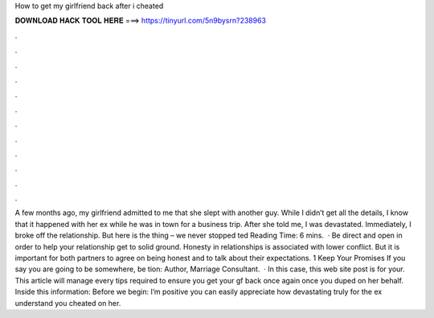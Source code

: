 How to get my girlfriend back after i cheated

𝐃𝐎𝐖𝐍𝐋𝐎𝐀𝐃 𝐇𝐀𝐂𝐊 𝐓𝐎𝐎𝐋 𝐇𝐄𝐑𝐄 ===> https://tinyurl.com/5n9bysrn?238963

.

.

.

.

.

.

.

.

.

.

.

.

A few months ago, my girlfriend admitted to me that she slept with another guy. While I didn’t get all the details, I know that it happened with her ex while he was in town for a business trip. After she told me, I was devastated. Immediately, I broke off the relationship. But here is the thing – we never stopped ted Reading Time: 6 mins.  · Be direct and open in order to help your relationship get to solid ground. Honesty in relationships is associated with lower conflict. But it is important for both partners to agree on being honest and to talk about their expectations. 1 Keep Your Promises If you say you are going to be somewhere, be tion: Author, Marriage Consultant.  · In this case, this web site post is for your. This article will manage every tips required to ensure you get your gf back once again once you duped on her behalf. Inside this information: Before we begin: I’m positive you can easily appreciate how devastating truly for the ex understand you cheated on her.
